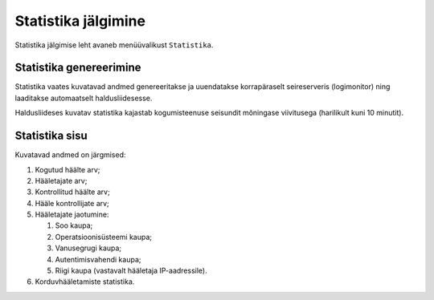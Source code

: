..  IVXV kogumisteenuse haldusliidese kasutusjuhend

Statistika jälgimine
====================

Statistika jälgimise leht avaneb menüüvalikust ``Statistika``.

Statistika genereerimine
------------------------

Statistika vaates kuvatavad andmed genereeritakse ja uuendatakse korrapäraselt
seireserveris (logimonitor) ning laaditakse automaatselt haldusliidesesse.

Haldusliideses kuvatav statistika kajastab kogumisteenuse seisundit mõningase
viivitusega (harilikult kuni 10 minutit).


Statistika sisu
---------------

Kuvatavad andmed on järgmised:

#. Kogutud häälte arv;

#. Hääletajate arv;

#. Kontrollitud häälte arv;

#. Hääle kontrollijate arv;

#. Hääletajate jaotumine:

   #. Soo kaupa;

   #. Operatsioonisüsteemi kaupa;

   #. Vanusegrugi kaupa;

   #. Autentimisvahendi kaupa;

   #. Riigi kaupa (vastavalt hääletaja IP-aadressile).

#. Korduvhääletamiste statistika.

.. vim: sts=3 sw=3 et:
